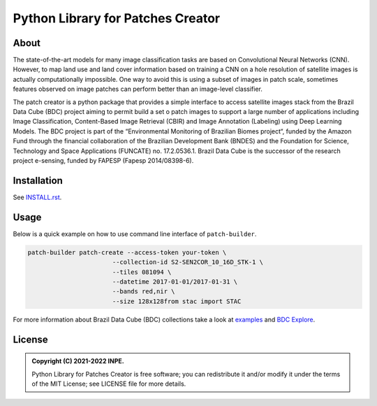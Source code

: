 ..
    This file is part of Python Library for Patches Creator.
    Copyright (C) 2021 INPE.

    Python Library for Patches Creator is free software; you can redistribute it and/or modify it
    under the terms of the MIT License; see LICENSE file for more details.


==================================
Python Library for Patches Creator
==================================


.. image:: https://img.shields.io/badge/license-MIT-green
        :target: https://github.com//marcosmlr/patch-builder/blob/master/LICENSE
        :alt: Software License


.. image:: https://readthedocs.org/projects/patch_builder/badge/?version=latest
        :target: https://patch_builder.readthedocs.io/en/latest/
        :alt: Documentation Status


.. image:: https://img.shields.io/badge/lifecycle-maturing-blue.svg
        :target: https://www.tidyverse.org/lifecycle/#maturing
        :alt: Software Life Cycle


.. image:: https://img.shields.io/github/tag/marcosmlr/patch-builder.svg
        :target: https://github.com/marcosmlr/patch-builder/releases/latest
        :alt: Release
        
        

About
=====


The state-of-the-art models for many image classification tasks are based on Convolutional Neural Networks (CNN). However, to map land use and land cover information based on training a CNN on a hole resolution of satellite images is actually computationally impossible. One way to avoid this is using a subset of images in patch scale, sometimes features observed on image patches can perform better than an image-level classifier.

The patch creator is a python package that provides a simple interface to access satellite images stack from the Brazil Data Cube (BDC) project aiming to permit build a set o patch images to support a large number of applications including Image Classification, Content-Based Image Retrieval (CBIR) and Image Annotation (Labeling) using Deep Learning Models.  The BDC project is part of the “Environmental Monitoring of Brazilian Biomes project“, funded by the Amazon Fund through the financial collaboration of the Brazilian Development Bank (BNDES) and the Foundation for Science, Technology and Space Applications (FUNCATE) no. 17.2.0536.1. Brazil Data Cube is the successor of the research project e-sensing, funded by FAPESP (Fapesp 2014/08398-6).

Installation
============

See `INSTALL.rst <./INSTALL.rst>`_.


Usage
============

Below is a quick example on how to use command line interface of ``patch-builder``.

.. code-block:: shell

    patch-builder patch-create --access-token your-token \
                           --collection-id S2-SEN2COR_10_16D_STK-1 \
                           --tiles 081094 \
                           --datetime 2017-01-01/2017-01-31 \
                           --bands red,nir \
                           --size 128x128from stac import STAC

    

For more information about Brazil Data Cube (BDC) collections take a look at `examples <./examples>`_ and `BDC Explore <https://brazildatacube.dpi.inpe.br/portal/explore>`_.


License
=======

.. admonition::
    Copyright (C) 2021-2022 INPE.

    Python Library for Patches Creator is free software; you can redistribute it and/or modify it
    under the terms of the MIT License; see LICENSE file for more details.
